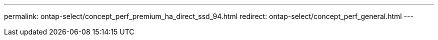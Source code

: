--- 
permalink: ontap-select/concept_perf_premium_ha_direct_ssd_94.html
redirect: ontap-select/concept_perf_general.html
---

// 2023-Feb-03, performance redirects